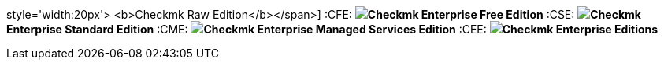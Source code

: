 // Icons
:icons:
:iconsdir: bilder
:imagesdir: bilder

// product replacements
:CMK: Checkmk

:CRE: pass:[<span class=image-inline><img class=icon src=bilder/CRE.png
style='width:20px'> <b>Checkmk Raw Edition</b></span>]
:CFE: pass:[<img class=icon src=bilder/CFE.png><b>Checkmk Enterprise Free Edition</b>]
:CSE: pass:[<img class=icon src=bilder/CEE.png><b>Checkmk Enterprise Standard Edition</b>]
:CME: pass:[<img class=icon src=bilder/CME.png><b>Checkmk Enterprise Managed Services Edition</b>]
:CEE: pass:[<img class=icon src=bilder/CEE.png><b>Checkmk Enterprise Editions</b>]

:RE: pass:[<b class=edition>Raw Edition</b>]
:FE: pass:[<b class=edition>Free Edition</b>]
:SE: pass:[<b class=edition>Standard Edition</b>]
:ME: pass:[<b class=edition>Managed Services Edition</b>]
:EE: pass:[<b class=edition>Enterprise Editions</b>]

// states
:OK: pass:[<b class=state0>OK</b>]
:WARN: pass:[<b class=state1>WARN</b>]
:CRIT: pass:[<b class=state2>CRIT</b>]
:UNKNOWN: pass:[<b class=state3>UNKNOWN</b>]
:PEND: pass:[<b class=statep>PEND</b>]
:UP: pass:[<b class=hstate0>UP</b>]
:DOWN: pass:[<b class=hstate1>DOWN</b>]
:UNREACH: pass:[<b class=hstate2>UNREACH</b>]

// Versions
:v126: pass:[Version <b class=new>1.2.6</b>]
:v128: pass:[Version <b class=new>1.2.8</b>]
:v14: pass:[Version <b class=new>1.4.0</b>]
:v15: pass:[Version <b class=new>1.5.0</b>]
:v16: pass:[Version <b class=new>1.6.0</b>]
:v17: pass:[Version <b class=new>1.7.0</b>]

// Other
:NEW: pass:[<img class=new src=bilder/new.png>]

// File content
:F-title: pass:[<div class=filename><tt>]
:F-start: pass:[</tt></div><br><pre class=file>]
:F-end: pass:[</pre>]

// command line macros
:c-start: pass:[<pre class=code><br>]
:c-end: pass:[</pre>]
:UP: user@host:~$
:OM: OMD[mysite]:~$
:RP: root@linux#
